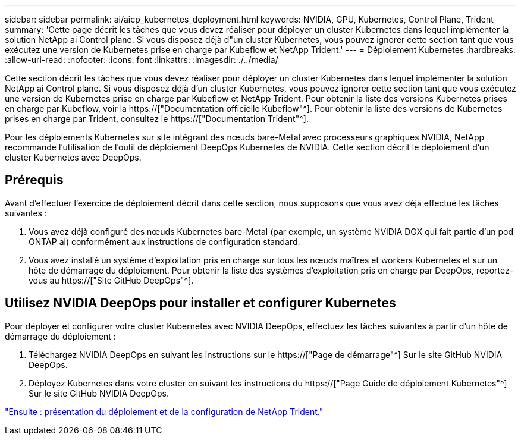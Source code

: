 ---
sidebar: sidebar 
permalink: ai/aicp_kubernetes_deployment.html 
keywords: NVIDIA, GPU, Kubernetes, Control Plane, Trident 
summary: 'Cette page décrit les tâches que vous devez réaliser pour déployer un cluster Kubernetes dans lequel implémenter la solution NetApp ai Control plane. Si vous disposez déjà d"un cluster Kubernetes, vous pouvez ignorer cette section tant que vous exécutez une version de Kubernetes prise en charge par Kubeflow et NetApp Trident.' 
---
= Déploiement Kubernetes
:hardbreaks:
:allow-uri-read: 
:nofooter: 
:icons: font
:linkattrs: 
:imagesdir: ./../media/


[role="lead"]
Cette section décrit les tâches que vous devez réaliser pour déployer un cluster Kubernetes dans lequel implémenter la solution NetApp ai Control plane. Si vous disposez déjà d'un cluster Kubernetes, vous pouvez ignorer cette section tant que vous exécutez une version de Kubernetes prise en charge par Kubeflow et NetApp Trident. Pour obtenir la liste des versions Kubernetes prises en charge par Kubeflow, voir la https://["Documentation officielle Kubeflow"^]. Pour obtenir la liste des versions de Kubernetes prises en charge par Trident, consultez le https://["Documentation Trident"^].

Pour les déploiements Kubernetes sur site intégrant des nœuds bare-Metal avec processeurs graphiques NVIDIA, NetApp recommande l'utilisation de l'outil de déploiement DeepOps Kubernetes de NVIDIA. Cette section décrit le déploiement d'un cluster Kubernetes avec DeepOps.



== Prérequis

Avant d'effectuer l'exercice de déploiement décrit dans cette section, nous supposons que vous avez déjà effectué les tâches suivantes :

. Vous avez déjà configuré des nœuds Kubernetes bare-Metal (par exemple, un système NVIDIA DGX qui fait partie d'un pod ONTAP ai) conformément aux instructions de configuration standard.
. Vous avez installé un système d'exploitation pris en charge sur tous les nœuds maîtres et workers Kubernetes et sur un hôte de démarrage du déploiement. Pour obtenir la liste des systèmes d'exploitation pris en charge par DeepOps, reportez-vous au https://["Site GitHub DeepOps"^].




== Utilisez NVIDIA DeepOps pour installer et configurer Kubernetes

Pour déployer et configurer votre cluster Kubernetes avec NVIDIA DeepOps, effectuez les tâches suivantes à partir d'un hôte de démarrage du déploiement :

. Téléchargez NVIDIA DeepOps en suivant les instructions sur le https://["Page de démarrage"^] Sur le site GitHub NVIDIA DeepOps.
. Déployez Kubernetes dans votre cluster en suivant les instructions du https://["Page Guide de déploiement Kubernetes"^] Sur le site GitHub NVIDIA DeepOps.


link:aicp_netapp_trident_deployment_and_configuration_overview.html["Ensuite : présentation du déploiement et de la configuration de NetApp Trident."]
